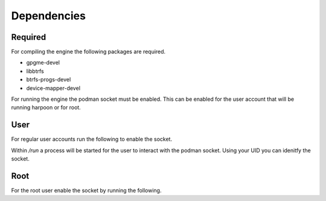 

Dependencies
============

Required
--------
For compiling the engine the following packages are required.

- gpgme-devel
- libbtrfs
- btrfs-progs-devel
- device-mapper-devel


For running the engine the podman socket must be enabled. This can be enabled for the user account that will be running harpoon or for root.

User
----
For regular user accounts run the following to enable the socket.

.. code-block:: bash
   systemctl --user enable --now podman.socket

Within */run* a process will be started for the user to interact with the podman socket. Using your UID you can idenitfy the socket.

.. code-block:: bash
   export DOCKER_HOST=unix:///run/user/$(id -u)/podman/podman.sock

Root
----
For the root user enable the socket by running the following.

.. code-block:: bash
   systemctl enable --now podman.socket